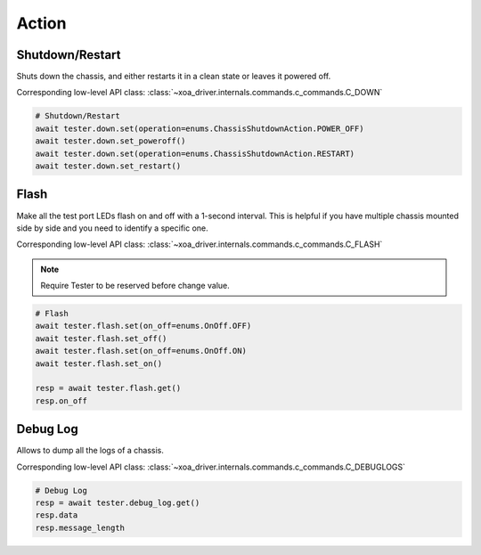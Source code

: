 Action
=========================

Shutdown/Restart
----------------
Shuts down the chassis, and either restarts it in a clean state or leaves it powered off.

Corresponding low-level API class: :class:`~xoa_driver.internals.commands.c_commands.C_DOWN`

.. code-block:: python

    # Shutdown/Restart
    await tester.down.set(operation=enums.ChassisShutdownAction.POWER_OFF)
    await tester.down.set_poweroff()
    await tester.down.set(operation=enums.ChassisShutdownAction.RESTART)
    await tester.down.set_restart()

Flash
----------
Make all the test port LEDs flash on and off with a 1-second interval. This is
helpful if you have multiple chassis mounted side by side and you need to
identify a specific one.

Corresponding low-level API class: :class:`~xoa_driver.internals.commands.c_commands.C_FLASH`

.. note::
    
    Require Tester to be reserved before change value.

.. code-block:: python

    # Flash
    await tester.flash.set(on_off=enums.OnOff.OFF)
    await tester.flash.set_off()
    await tester.flash.set(on_off=enums.OnOff.ON)
    await tester.flash.set_on()

    resp = await tester.flash.get()
    resp.on_off


Debug Log
----------
Allows to dump all the logs of a chassis.

Corresponding low-level API class: :class:`~xoa_driver.internals.commands.c_commands.C_DEBUGLOGS`

.. code-block:: python

    # Debug Log
    resp = await tester.debug_log.get()
    resp.data
    resp.message_length
